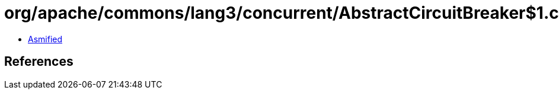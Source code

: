 = org/apache/commons/lang3/concurrent/AbstractCircuitBreaker$1.class

 - link:AbstractCircuitBreaker$1-asmified.java[Asmified]

== References

